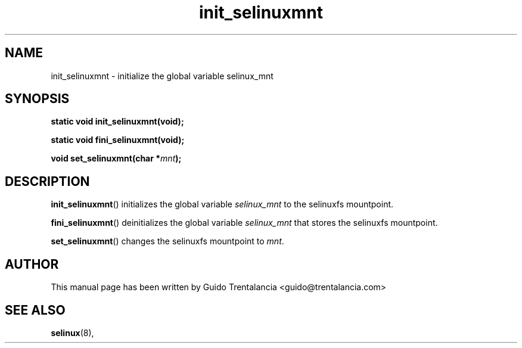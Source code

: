 .TH "init_selinuxmnt" "3" "21 Nov 2009" "" "SELinux API documentation"
.SH "NAME"
init_selinuxmnt \- initialize the global variable selinux_mnt
.
.SH "SYNOPSIS"
.BI "static void init_selinuxmnt(void);"
.sp
.BI "static void fini_selinuxmnt(void);"
.sp
.BI "void set_selinuxmnt(char *" mnt ");"
.
.SH "DESCRIPTION"
.BR init_selinuxmnt ()
initializes the global variable
.I selinux_mnt
to the selinuxfs mountpoint.

.BR fini_selinuxmnt ()
deinitializes the global variable
.I selinux_mnt
that stores the selinuxfs mountpoint.

.BR set_selinuxmnt ()
changes the selinuxfs mountpoint to
.IR mnt .
.
.SH "AUTHOR"
This manual page has been written by Guido Trentalancia <guido@trentalancia.com>
.
.SH "SEE ALSO"
.BR selinux (8),
